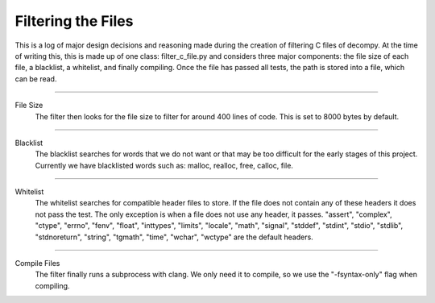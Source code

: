 Filtering the Files
**************************

This is a log of major design decisions and reasoning made during the creation of filtering C files of decompy.
At the time of writing this, this is made up of one class: filter_c_file.py and considers three major components:
the file size of each file, a blacklist, a whitelist, and finally compiling. Once the file has passed all tests,
the path is stored into a file, which can be read.

-----------------------------------------------------------------------------------------------------------------

File Size
    The filter then looks for the file size to filter for around 400 lines of code. This is set to 8000 bytes by default.

-----------------------------------------------------------------------------------------------------------------

Blacklist
    The blacklist searches for words that we do not want or that may be too difficult for the early stages of
    this project. Currently we have blacklisted words such as: malloc, realloc, free, calloc, file.

-----------------------------------------------------------------------------------------------------------------

Whitelist
    The whitelist searches for compatible header files to store. If the file does not contain any of these headers
    it does not pass the test. The only exception is when a file does not use any header, it passes.
    "assert", "complex", "ctype", "errno", "fenv", "float", "inttypes", "limits", "locale", "math", "signal",
    "stddef", "stdint", "stdio", "stdlib", "stdnoreturn", "string", "tgmath", "time", "wchar", "wctype" are the default headers.


-----------------------------------------------------------------------------------------------------------------

Compile Files
    The filter finally runs a subprocess with clang. We only need it to compile, so we use the "-fsyntax-only" flag when compiling.

